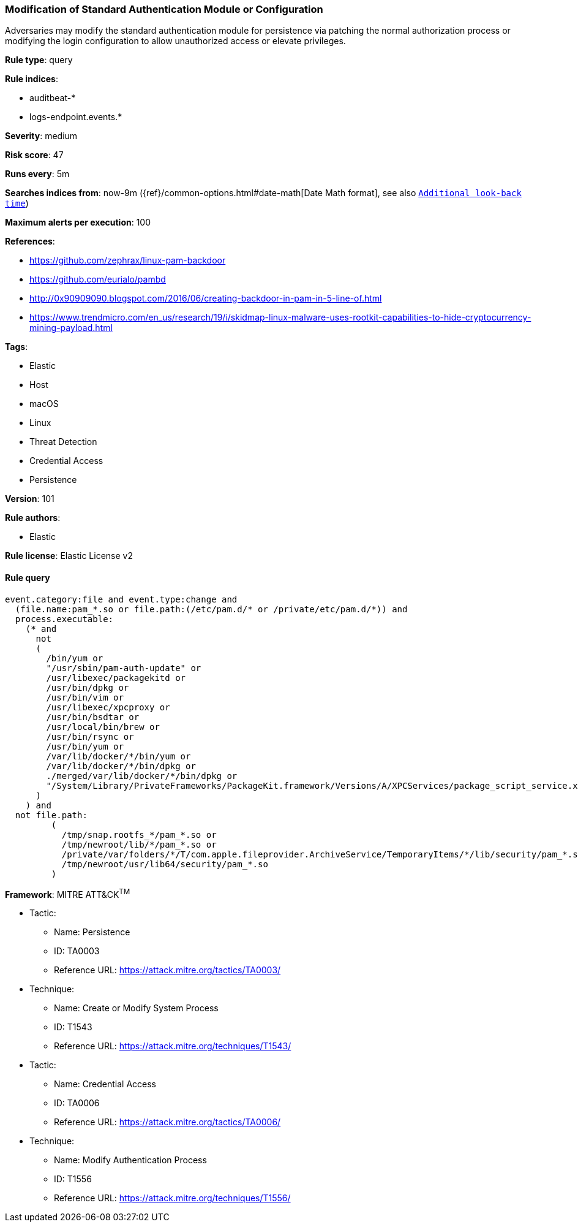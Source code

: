 [[prebuilt-rule-8-4-2-modification-of-standard-authentication-module-or-configuration]]
=== Modification of Standard Authentication Module or Configuration

Adversaries may modify the standard authentication module for persistence via patching the normal authorization process or modifying the login configuration to allow unauthorized access or elevate privileges.

*Rule type*: query

*Rule indices*: 

* auditbeat-*
* logs-endpoint.events.*

*Severity*: medium

*Risk score*: 47

*Runs every*: 5m

*Searches indices from*: now-9m ({ref}/common-options.html#date-math[Date Math format], see also <<rule-schedule, `Additional look-back time`>>)

*Maximum alerts per execution*: 100

*References*: 

* https://github.com/zephrax/linux-pam-backdoor
* https://github.com/eurialo/pambd
* http://0x90909090.blogspot.com/2016/06/creating-backdoor-in-pam-in-5-line-of.html
* https://www.trendmicro.com/en_us/research/19/i/skidmap-linux-malware-uses-rootkit-capabilities-to-hide-cryptocurrency-mining-payload.html

*Tags*: 

* Elastic
* Host
* macOS
* Linux
* Threat Detection
* Credential Access
* Persistence

*Version*: 101

*Rule authors*: 

* Elastic

*Rule license*: Elastic License v2


==== Rule query


[source, js]
----------------------------------
event.category:file and event.type:change and
  (file.name:pam_*.so or file.path:(/etc/pam.d/* or /private/etc/pam.d/*)) and
  process.executable:
    (* and
      not
      (
        /bin/yum or
        "/usr/sbin/pam-auth-update" or
        /usr/libexec/packagekitd or
        /usr/bin/dpkg or
        /usr/bin/vim or
        /usr/libexec/xpcproxy or
        /usr/bin/bsdtar or
        /usr/local/bin/brew or
        /usr/bin/rsync or
        /usr/bin/yum or
        /var/lib/docker/*/bin/yum or
        /var/lib/docker/*/bin/dpkg or
        ./merged/var/lib/docker/*/bin/dpkg or
        "/System/Library/PrivateFrameworks/PackageKit.framework/Versions/A/XPCServices/package_script_service.xpc/Contents/MacOS/package_script_service"
      )
    ) and
  not file.path:
         (
           /tmp/snap.rootfs_*/pam_*.so or
           /tmp/newroot/lib/*/pam_*.so or
           /private/var/folders/*/T/com.apple.fileprovider.ArchiveService/TemporaryItems/*/lib/security/pam_*.so or
           /tmp/newroot/usr/lib64/security/pam_*.so
         )

----------------------------------

*Framework*: MITRE ATT&CK^TM^

* Tactic:
** Name: Persistence
** ID: TA0003
** Reference URL: https://attack.mitre.org/tactics/TA0003/
* Technique:
** Name: Create or Modify System Process
** ID: T1543
** Reference URL: https://attack.mitre.org/techniques/T1543/
* Tactic:
** Name: Credential Access
** ID: TA0006
** Reference URL: https://attack.mitre.org/tactics/TA0006/
* Technique:
** Name: Modify Authentication Process
** ID: T1556
** Reference URL: https://attack.mitre.org/techniques/T1556/
